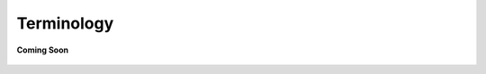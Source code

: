 .. _terminology_aiot:

Terminology
===========

.. figure:: /_static/coming-soon.png
   :align: center

   **Coming Soon**

.. sectionauthor:: Manav

..
    <Suggestions from Ashish - cover how we represent the real world into our software Devices > Resources > Capabilities > Commands & Attributes. Cover Network Data items>
